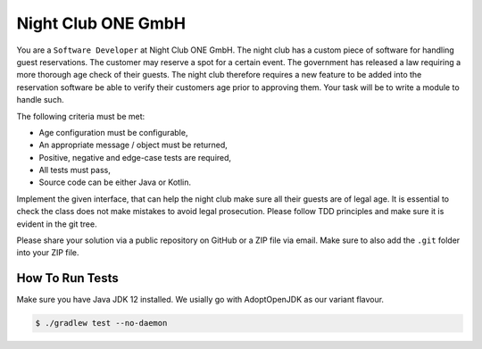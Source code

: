 Night Club ONE GmbH
###################

You are a ``Software Developer`` at Night Club ONE GmbH. The night club has a
custom piece of software for handling guest reservations. The customer may
reserve a spot for a certain event. The government has released a law requiring
a more thorough age check of their guests. The night club  therefore requires a
new feature to be added into the reservation software be able to verify their
customers age prior to approving them. Your task will be to write a module to
handle such.

The following criteria must be met:

- Age configuration must be configurable,
- An appropriate message / object must be returned,
- Positive, negative and edge-case tests are required,
- All tests must pass,
- Source code can be either Java or Kotlin.

Implement the given interface, that can help the night club make sure all their
guests are of legal age. It is essential to check the class does not make
mistakes to avoid legal prosecution. Please follow TDD principles and make sure
it is evident in the git tree.

Please share your solution via a public repository on GitHub or a ZIP file via
email. Make sure to also add the ``.git`` folder into your ZIP file.

How To Run Tests
****************

Make sure you have Java JDK 12 installed. We usially go with AdoptOpenJDK as
our variant flavour.

.. code-block:: bash

  $ ./gradlew test --no-daemon
